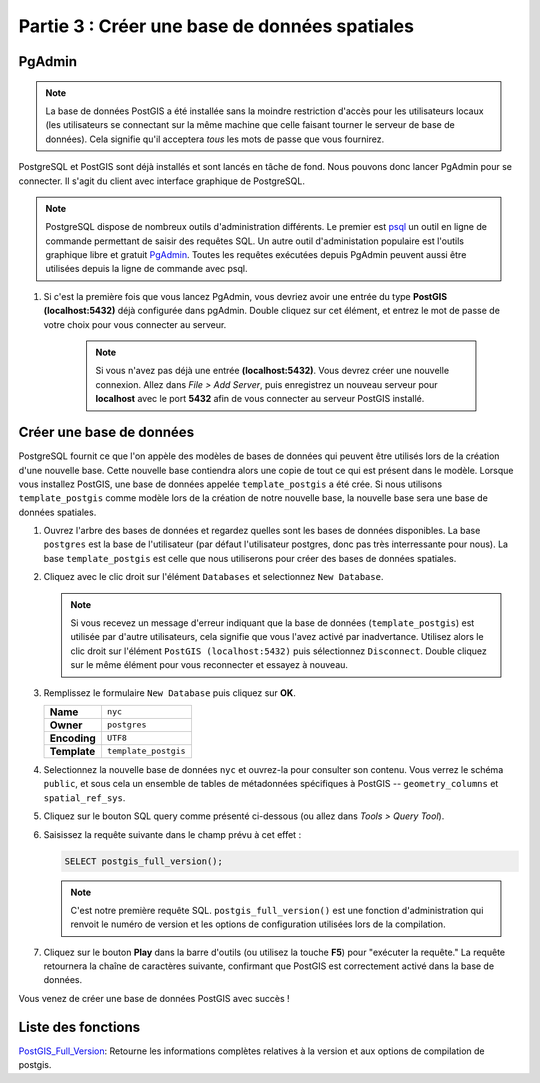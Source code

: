 .. _creating_db:

Partie 3 : Créer une base de données spatiales
===============================================

PgAdmin
-------

.. note::

  La base de données PostGIS a été installée sans la moindre restriction d'accès pour les utilisateurs locaux (les utilisateurs se connectant sur la même machine que celle faisant tourner le serveur de base de données). Cela signifie qu'il acceptera *tous* les mots de passe que vous fournirez.


PostgreSQL et PostGIS sont déjà installés et sont lancés en tâche de fond. Nous pouvons donc lancer PgAdmin pour se connecter. Il s'agit du client avec interface graphique de PostgreSQL.

.. note:: 

         PostgreSQL dispose de nombreux outils d'administration différents.  Le premier est `psql <http://www.postgresql.org/docs/8.1/static/app-psql.html>`_ un outil en ligne de commande permettant de saisir des requêtes SQL. Un autre outil d'administation populaire est l'outils graphique libre et gratuit `PgAdmin <http://www.pgadmin.org/>`_. Toutes les requêtes exécutées depuis PgAdmin peuvent aussi être utilisées depuis la ligne de commande avec psql. 

#. Si c'est la première fois que vous lancez PgAdmin, vous devriez avoir une entrée du type **PostGIS (localhost:5432)** déjà configurée dans pgAdmin. Double cliquez sur cet élément, et entrez le mot de passe de votre choix pour vous connecter au serveur.

    .. image:: ./screenshots/pgadmin_01.png

    .. note::

      Si vous n'avez pas déjà une entrée **(localhost:5432)**. Vous devrez créer une nouvelle connexion. Allez dans *File > Add Server*, puis enregistrez un nouveau serveur pour **localhost** avec le port **5432** afin de vous connecter au serveur PostGIS installé.

Créer une base de données
-------------------------

PostgreSQL fournit ce que l'on appèle des modèles de bases de données qui peuvent être utilisés lors de la création d'une nouvelle base. Cette nouvelle base contiendra alors une copie de tout ce qui est présent dans le modèle. Lorsque vous installez PostGIS, une base de données appelée ``template_postgis`` a été crée. Si nous utilisons ``template_postgis`` comme modèle lors de la création de notre nouvelle base, la nouvelle base sera une base de données spatiales.

#. Ouvrez l'arbre des bases de données et regardez quelles sont les bases de données disponibles. La base ``postgres`` est la base de l'utilisateur (par défaut l'utilisateur postgres, donc pas très interressante pour nous). La base ``template_postgis`` est celle que nous utiliserons pour créer des bases de données spatiales.

#. Cliquez avec le clic droit sur l'élément ``Databases`` et selectionnez ``New Database``.

   .. image:: ./screenshots/pgadmin_02.png

   .. note:: Si vous recevez un message d'erreur indiquant que la base de données (``template_postgis``) est utilisée par d'autre utilisateurs, cela signifie que vous l'avez activé par inadvertance. Utilisez alors le clic droit sur l'élément ``PostGIS (localhost:5432)`` puis sélectionnez ``Disconnect``.  Double cliquez sur le même élément pour vous reconnecter et essayez à nouveau.

#. Remplissez le formulaire ``New Database`` puis cliquez sur **OK**.  

   .. list-table::

      * - **Name**
        - ``nyc``
      * - **Owner**
        - ``postgres``
      * - **Encoding**
        - ``UTF8``
      * - **Template**
        - ``template_postgis``

   .. image:: ./screenshots/pgadmin_03.png

#. Selectionnez la nouvelle base de données ``nyc`` et ouvrez-la pour consulter son contenu. Vous verrez le schéma ``public``, et sous cela un ensemble de tables de métadonnées spécifiques à PostGIS -- ``geometry_columns`` et ``spatial_ref_sys``.

   .. image:: ./screenshots/pgadmin_04.png

#. Cliquez sur le bouton SQL query comme présenté ci-dessous (ou allez dans *Tools > Query Tool*).

   .. image:: ./screenshots/pgadmin_05.png

#. Saisissez la requête suivante dans le champ prévu à cet effet :

   .. code-block:: sql

      SELECT postgis_full_version();

   .. note::
   
      C'est notre première requête SQL.  ``postgis_full_version()`` est une fonction d'administration qui renvoit le numéro de version et les options de configuration utilisées lors de la compilation. 
      
#. Cliquez sur le bouton **Play** dans la barre d'outils (ou utilisez la touche **F5**) pour  "exécuter la requête." La requête retournera la chaîne de caractères suivante, confirmant que PostGIS est correctement activé dans la base de données.

   .. image:: ./screenshots/pgadmin_06.png
   
Vous venez de créer une base de données PostGIS avec succès !

Liste des fonctions
-------------------

`PostGIS_Full_Version <http://postgis.org/documentation/manual-svn/PostGIS_Full_Version.html>`_: Retourne les informations complètes relatives à la version et aux options de compilation de postgis.
